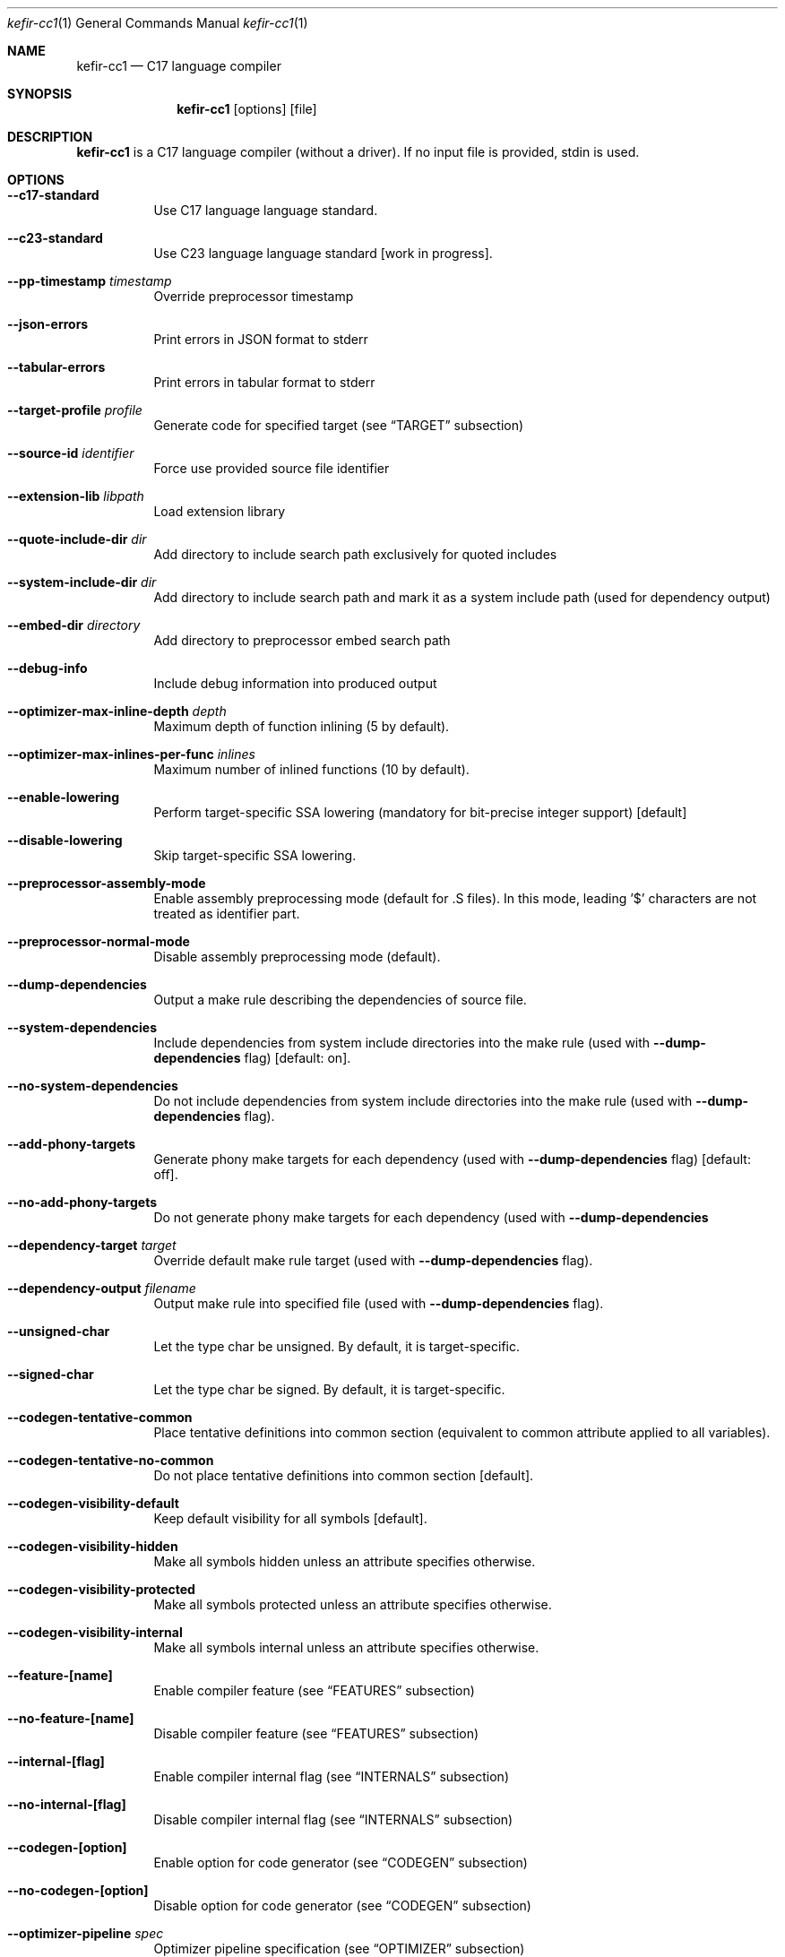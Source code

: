 .Dd January 2025
.Dt kefir-cc1 1
.Os
.\"
.\"
.\"
.Sh NAME
.Nm kefir-cc1
.Nd C17 language compiler
.\"
.\"
.\"
.Sh SYNOPSIS
.Nm
.Op options
.Op file
.\"
.\"
.\"
.Sh DESCRIPTION
.Nm
is a C17 language compiler (without a driver). If no input file is provided, stdin is used.
.\"
.\"
.\"
.Sh OPTIONS
.Bl -tag -width Ds
.\"
.It Fl \-c17-standard
Use C17 language language standard.
.\"
.It Fl \-c23-standard
Use C23 language language standard [work in progress].
.\"
.It Fl \-pp-timestamp Ar timestamp
Override preprocessor timestamp
.\"
.It Fl \-json-errors
Print errors in JSON format to stderr
.\"
.It Fl \-tabular-errors
Print errors in tabular format to stderr
.\"
.It Fl \-target-profile Ar profile
Generate code for specified target (see
.Sx TARGET
subsection)
.\"
.It Fl \-source-id Ar identifier
Force use provided source file identifier
.\"
.It Fl \-extension-lib Ar libpath
Load extension library
.\"
.It Fl \-quote-include-dir Ar dir
Add directory to include search path exclusively for quoted includes
.\"
.It Fl \-system-include-dir Ar dir
Add directory to include search path and mark it as a system include path (used for dependency output)
.\"
.It Fl \-embed-dir Ar directory
Add directory to preprocessor embed search path
.\"
.It Fl \-debug-info
Include debug information into produced output
.\"
.It Fl \-optimizer-max-inline-depth Ar depth
Maximum depth of function inlining (5 by default).
.\"
.It Fl \-optimizer-max-inlines-per-func Ar inlines
Maximum number of inlined functions (10 by default).
.\"
.It Fl \-enable-lowering
Perform target-specific SSA lowering (mandatory for bit-precise integer support) [default]
.\"
.It Fl \-disable-lowering
Skip target-specific SSA lowering.
.\"
.It Fl \-preprocessor-assembly-mode
Enable assembly preprocessing mode (default for .S files). In this mode,
leading '$' characters are not treated as identifier part.
.\"
.It Fl \-preprocessor-normal-mode
Disable assembly preprocessing mode (default).
.\"
.It Fl \-dump-dependencies
Output a make rule describing the dependencies of source file.
.\"
.It Fl \-system-dependencies
Include dependencies from system include directories into the make rule (used with
.Fl \-dump-dependencies
flag) [default: on].
.\"
.It Fl \-no-system-dependencies
Do not include dependencies from system include directories into the make rule (used with
.Fl \-dump-dependencies
flag).
.\"
.It Fl \-add-phony-targets
Generate phony make targets for each dependency (used with
.Fl \-dump-dependencies
flag) [default: off].
.\"
.It Fl \-no-add-phony-targets
Do not generate phony make targets for each dependency (used with
.Fl \-dump-dependencies
.\"
.It Fl \-dependency-target Ar target
Override default make rule target (used with
.Fl \-dump-dependencies
flag).
.\"
.It Fl \-dependency-output Ar filename
Output make rule into specified file (used with
.Fl \-dump-dependencies
flag).
.\"
.It Fl \-unsigned-char
Let the type char be unsigned. By default, it is target-specific.
.\"
.It Fl \-signed-char
Let the type char be signed. By default, it is target-specific.
.\"
.It Fl \-codegen-tentative-common
Place tentative definitions into common section (equivalent to common attribute
applied to all variables).
.\"
.It Fl \-codegen-tentative-no-common
Do not place tentative definitions into common section [default].
.\"
.It Fl \-codegen-visibility-default
Keep default visibility for all symbols [default].
.\"
.It Fl \-codegen-visibility-hidden
Make all symbols hidden unless an attribute specifies otherwise.
.\"
.It Fl \-codegen-visibility-protected
Make all symbols protected unless an attribute specifies otherwise.
.\"
.It Fl \-codegen-visibility-internal
Make all symbols internal unless an attribute specifies otherwise.
.\"
.It Fl \-feature-[name]
Enable compiler feature (see
.Sx FEATURES
subsection)
.\"
.It Fl \-no-feature-[name]
Disable compiler feature (see
.Sx FEATURES
subsection)
.\"
.It Fl \-internal-[flag]
Enable compiler internal flag (see
.Sx INTERNALS
subsection)
.\"
.It Fl \-no-internal-[flag]
Disable compiler internal flag (see
.Sx INTERNALS
subsection)
.\"
.It Fl \-codegen-[option]
Enable option for code generator (see
.Sx CODEGEN
subsection)
.\"
.It Fl \-no-codegen-[option]
Disable option for code generator (see
.Sx CODEGEN
subsection)
.\"
.It Fl \-optimizer-pipeline Ar spec
Optimizer pipeline specification (see
.Sx OPTIMIZER
subsection)
.\"
.It Fl \-precise-bitfield-load-store
Load and store bitfields at byte boundaries [default: on].
Provides extra correctness for structures allocated close to a boundary
with unmapped memory pages at the expense of less efficient bitfield handling.
Does not change bitfield layout.
.\"
.It Fl \-no-precise-bitfield-load-store
Load and store bitfields at machine word boundaries [default: off].
May cause failures for structures allocated close to boundaries with unmapped
memory pages. Does not change bitfield layout.
.\"
.It Fl \-declare-atomic-support
Declare support of atomics (might require explicit linking of software atomic library such as libatomic or libcompiler_rt).
.\"
.It Fl \-no-declare-atomic-support
Declare the absence of atomic support via defining __STDC_NO_ATOMICS__ macro.
.\"
.It Fl \-optimize-stack-frame
Optimize stack frame layout by reusing space for variables for disjoint lifetimes. Might increase compilation time and memory
use on very large functions. [default: on].
.\"
.It Fl \-no-optimize-stack-frame
Do not optimize stack frame layout and allocate each variable separately.
.El
.\"
.Ss FEATURES
Supported features (to be used with
.Fl \-feature-[feature-name]
and
.Fl \-no-feature-[feature-name]
flags) -- disabled by default:
.Bl -tag -width Ds
.\"
.It Ar fail-on-attributes
Fail if __attribute__((...)) is encountered
.\"
.It Ar missing-function-return-type
Permit function definitions with missing return type
.\"
.It Ar designated-init-colons
Permit "fieldname:" syntax in designated initializers
.\"
.It Ar labels-as-values
Permit label-addressing with && operator
.\"
.It Ar non-strict-qualifiers
Disable strict qualifier checks for pointers
.\"
.It Ar signed-enums
Force all enums to have signed integral type
.\"
.It Ar implicit-function-decl
Permit implicit funciton declarations at use-site
.\"
.It Ar empty-structs
Permit empty structure/union definitions
.\"
.It Ar ext-pointer-arithmetics
Permit pointer arithmetics with function and void pointers
.\"
.It Ar missing-braces-subobj
Permit missing braces for subobject initialization with scalar
.\"
.It Ar statement-expressions
Enable statement expressions
.\"
.It Ar omitted-conditional-operand
Permit omission of the middle ternary expression operand
.\"
.It Ar int-to-pointer
Permit any integral type conversion to pointer
.\"
.It Ar permissive-pointer-conv
Permit conversions between any pointer types
.\"
.It Ar named-macro-vararg
Permit named macro variable arguments
.\"
.It Ar include-next
Permit include_next preprocessor directive
.\"
.It Ar fail-on-assembly
Disable support of inline assembly
.\"
.It Ar va-args-comma-concat
Enable special processing for ", ##__VA_ARGS" case in preprocessor
.\"
.It Ar switch-case-ranges
Enable support for ranges in switch cases
.\"
.It Ar designator-subscript-ranges
Enable support for ranges in designator subscripts
.El
.\"
.Ss CODEGEN
Supported code geneator options (to be used with
.Fl \-codegen-[option]
and
.Fl \-no-codegen-[option]
flags):
.Bl -tag -width Ds
.\"
.It Ar emulated-tls
Use emulated TLS [disabled by default, enabled on openbsd platform]
.\"
.It Ar tls-common
Generate common section for thread-local storage if respective attribute is on [enabled for linux and netbsd]
.\"
.It Ar pic
Generate position-independent code
.\"
.It Ar omit-frame-pointer
Omit frame pointer in leaf function that do not need it
.\"
.It Ar valgrind-compatible-x87
Replace x87 opcodes not supported by Valgrind by more expensive alternatives [default: on]
.\"
.It Ar syntax=SYNTAX
Produce assembly output with specified syntax [x86_64-intel_noprefix, x86_64-intel_prefix, x86_64-att (default)]
.\"
.It Ar details=DETAILS-SPEC
Augment assembly output with internal code generator details in comments. DETAILS-SPEC can be: vasm (virtual assembly),
vasm+regs (virtual assembly and register allocations), devasm (devirtualized assembly).
.\"
.It Ar pipeline=PIPELINE-SPEC
Code generator transformation pipeline specification (not supported for native-* targets) consists of comma separated names of pipeline passes:
.Bl -tag -width Ds
.\"
.It Ar noop
No-operation pass
.\"
.It Ar amd64-drop-virtual
Non-functional virtual instruction elimination for amd64 targets
.\"
.It Ar amd64-peephole
Peephole optimizations for amd64 targets
.El
.El
.\"
.Ss OPTIMIZER
Optimizer pipeline specification consists of comma separated names of optimization pipeline passes:
.Bl -tag -width Ds
.\"
.It Ar noop
No-operation pass
.\"
.It Ar phi-propagate
Wherever possible, substitue phi nodes of SSA representation by actual references
.\"
.It Ar mem2reg
Pull function local variables into registers
.\"
.It Ar op-simplify
General code simplification
.\"
.It Ar constant-fold
Folding constant expressions
.\"
.It Ar gvn
Global value numering pass to eliminate redundant arithmetic and bitwise operations
.\"
.It Ar local-alloc-sink
Moving local variable allocations closer to their actual uses (does not affect effective variable lifetimes).
.\"
.It Ar dead-code-elimination
Eliminating dead code, blocks and phi links.
.\"
.It Ar block-merge
Remove unnecessary jump instructions and merge respective blocks.
.\"
.It Ar dead-alloc
Remove dead local variable allocations.
.\"
.It Ar inline-func
Perform function inlining.
.\"
.It Ar tail-calls
Perform tail call optimization.
.\"
.It Ar lowering
Perform target-specific lowering of the SSA representation. Mandatory for bit-precise integer support.
.El
.\"
.Ss TARGET
Supported compilation targets:
.Bl -tag -width Ds
.\"
.It Ar amd64-sysv-gas
Produce optimized GNU As-compatible assembly adhering System-V AMD64 ABI [default]
.El
.\"
.Sh EXIT STATUS
Normally
.Nm
exits with 0 exit code. In case of any errors in any of compilation stages, all further compilation is aborted and
non-zero exit code retruned.
.\"
.Sh STANDARDS
.Nm
implements C17 language standard as specified in its final draft.
.\"
.Sh NOTES
The
.Nm
compiler is licensed under the terms of GNU GPLv3 license.
.\"
.Pp
.Nm
is developed and maintained by
.An Jevgenijs Protopopovs
.\"
.Pp
Please report bugs found in
.Nm
to
.Mt jevgenij@protopopov.lv
.\"
.Pp
.Nm
is available online at
.Lk https://sr.ht/\(tijprotopopov/kefir/
with read-only mirrors at
.Lk https://git.protopopov.lv/kefir
and 
.Lk https://codeberg.org/jprotopopov/kefir